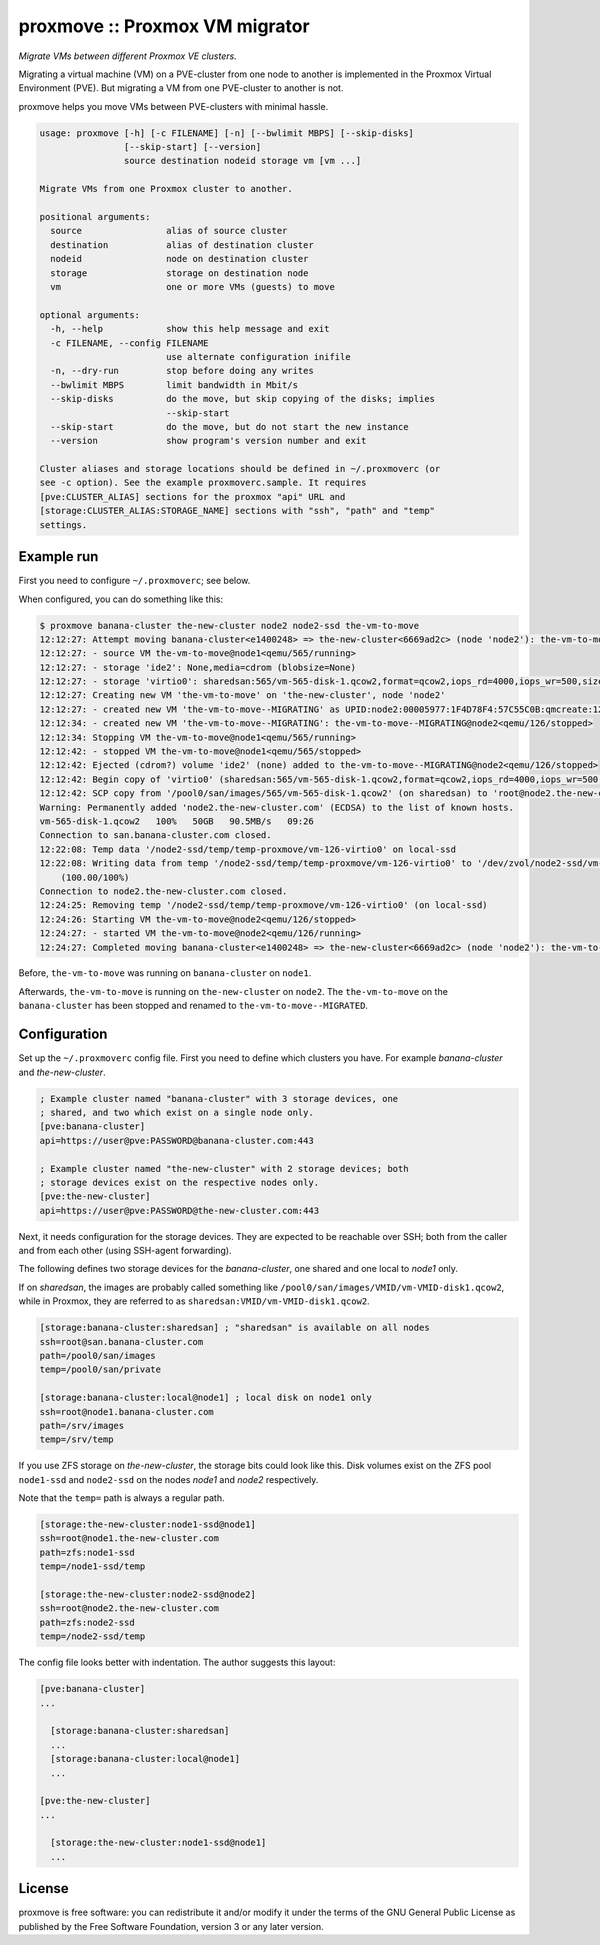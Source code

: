 proxmove :: Proxmox VM migrator
===============================

*Migrate VMs between different Proxmox VE clusters.*

Migrating a virtual machine (VM) on a PVE-cluster from one node to
another is implemented in the Proxmox Virtual Environment (PVE). But
migrating a VM from one PVE-cluster to another is not.

proxmove helps you move VMs between PVE-clusters with minimal hassle.

.. code-block:: console

    usage: proxmove [-h] [-c FILENAME] [-n] [--bwlimit MBPS] [--skip-disks]
                    [--skip-start] [--version]
                    source destination nodeid storage vm [vm ...]

    Migrate VMs from one Proxmox cluster to another.

    positional arguments:
      source                alias of source cluster
      destination           alias of destination cluster
      nodeid                node on destination cluster
      storage               storage on destination node
      vm                    one or more VMs (guests) to move

    optional arguments:
      -h, --help            show this help message and exit
      -c FILENAME, --config FILENAME
                            use alternate configuration inifile
      -n, --dry-run         stop before doing any writes
      --bwlimit MBPS        limit bandwidth in Mbit/s
      --skip-disks          do the move, but skip copying of the disks; implies
                            --skip-start
      --skip-start          do the move, but do not start the new instance
      --version             show program's version number and exit

    Cluster aliases and storage locations should be defined in ~/.proxmoverc (or
    see -c option). See the example proxmoverc.sample. It requires
    [pve:CLUSTER_ALIAS] sections for the proxmox "api" URL and
    [storage:CLUSTER_ALIAS:STORAGE_NAME] sections with "ssh", "path" and "temp"
    settings.


Example run
-----------

First you need to configure ``~/.proxmoverc``; see below.

When configured, you can do something like this:

.. code-block:: console

    $ proxmove banana-cluster the-new-cluster node2 node2-ssd the-vm-to-move
    12:12:27: Attempt moving banana-cluster<e1400248> => the-new-cluster<6669ad2c> (node 'node2'): the-vm-to-move
    12:12:27: - source VM the-vm-to-move@node1<qemu/565/running>
    12:12:27: - storage 'ide2': None,media=cdrom (blobsize=None)
    12:12:27: - storage 'virtio0': sharedsan:565/vm-565-disk-1.qcow2,format=qcow2,iops_rd=4000,iops_wr=500,size=50G (blobsize=53705113600)
    12:12:27: Creating new VM 'the-vm-to-move' on 'the-new-cluster', node 'node2'
    12:12:27: - created new VM 'the-vm-to-move--MIGRATING' as UPID:node2:00005977:1F4D78F4:57C55C0B:qmcreate:126:user@pve:; waiting for it to show up
    12:12:34: - created new VM 'the-vm-to-move--MIGRATING': the-vm-to-move--MIGRATING@node2<qemu/126/stopped>
    12:12:34: Stopping VM the-vm-to-move@node1<qemu/565/running>
    12:12:42: - stopped VM the-vm-to-move@node1<qemu/565/stopped>
    12:12:42: Ejected (cdrom?) volume 'ide2' (none) added to the-vm-to-move--MIGRATING@node2<qemu/126/stopped>
    12:12:42: Begin copy of 'virtio0' (sharedsan:565/vm-565-disk-1.qcow2,format=qcow2,iops_rd=4000,iops_wr=500,size=50G) to local-ssd
    12:12:42: SCP copy from '/pool0/san/images/565/vm-565-disk-1.qcow2' (on sharedsan) to 'root@node2.the-new-cluster.com:/node2-ssd/temp/temp-proxmove/vm-126-virtio0'
    Warning: Permanently added 'node2.the-new-cluster.com' (ECDSA) to the list of known hosts.
    vm-565-disk-1.qcow2   100%   50GB   90.5MB/s   09:26
    Connection to san.banana-cluster.com closed.
    12:22:08: Temp data '/node2-ssd/temp/temp-proxmove/vm-126-virtio0' on local-ssd
    12:22:08: Writing data from temp '/node2-ssd/temp/temp-proxmove/vm-126-virtio0' to '/dev/zvol/node2-ssd/vm-126-virtio0' (on local-ssd)
        (100.00/100%)
    Connection to node2.the-new-cluster.com closed.
    12:24:25: Removing temp '/node2-ssd/temp/temp-proxmove/vm-126-virtio0' (on local-ssd)
    12:24:26: Starting VM the-vm-to-move@node2<qemu/126/stopped>
    12:24:27: - started VM the-vm-to-move@node2<qemu/126/running>
    12:24:27: Completed moving banana-cluster<e1400248> => the-new-cluster<6669ad2c> (node 'node2'): the-vm-to-move

Before, ``the-vm-to-move`` was running on ``banana-cluster`` on ``node1``.

Afterwards, ``the-vm-to-move`` is running on ``the-new-cluster`` on ``node2``.
The ``the-vm-to-move`` on the ``banana-cluster`` has been stopped and renamed to
``the-vm-to-move--MIGRATED``.


Configuration
-------------

Set up the ``~/.proxmoverc`` config file. First you need to define which
clusters you have. For example *banana-cluster* and *the-new-cluster*.

.. code-block:: ini

    ; Example cluster named "banana-cluster" with 3 storage devices, one
    ; shared, and two which exist on a single node only.
    [pve:banana-cluster]
    api=https://user@pve:PASSWORD@banana-cluster.com:443

    ; Example cluster named "the-new-cluster" with 2 storage devices; both
    ; storage devices exist on the respective nodes only.
    [pve:the-new-cluster]
    api=https://user@pve:PASSWORD@the-new-cluster.com:443

Next, it needs configuration for the storage devices. They are expected
to be reachable over SSH; both from the caller and from each other
(using SSH-agent forwarding).

The following defines two storage devices for the *banana-cluster*, one shared
and one local to *node1* only.

If on *sharedsan*, the images are probably called something like
``/pool0/san/images/VMID/vm-VMID-disk1.qcow2``, while in Proxmox, they are
referred to as ``sharedsan:VMID/vm-VMID-disk1.qcow2``.

.. code-block:: ini

    [storage:banana-cluster:sharedsan] ; "sharedsan" is available on all nodes
    ssh=root@san.banana-cluster.com
    path=/pool0/san/images
    temp=/pool0/san/private

    [storage:banana-cluster:local@node1] ; local disk on node1 only
    ssh=root@node1.banana-cluster.com
    path=/srv/images
    temp=/srv/temp

If you use ZFS storage on *the-new-cluster*, the storage bits could look
like this. Disk volumes exist on the ZFS pool ``node1-ssd`` and
``node2-ssd`` on the nodes *node1* and *node2* respectively.

Note that the ``temp=`` path is always a regular path.

.. code-block:: ini

    [storage:the-new-cluster:node1-ssd@node1]
    ssh=root@node1.the-new-cluster.com
    path=zfs:node1-ssd
    temp=/node1-ssd/temp

    [storage:the-new-cluster:node2-ssd@node2]
    ssh=root@node2.the-new-cluster.com
    path=zfs:node2-ssd
    temp=/node2-ssd/temp

The config file looks better with indentation. The author suggests this layout:

.. code-block:: ini

    [pve:banana-cluster]
    ...

      [storage:banana-cluster:sharedsan]
      ...
      [storage:banana-cluster:local@node1]
      ...

    [pve:the-new-cluster]
    ...

      [storage:the-new-cluster:node1-ssd@node1]
      ...


License
-------

proxmove is free software: you can redistribute it and/or modify it under
the terms of the GNU General Public License as published by the Free
Software Foundation, version 3 or any later version.
